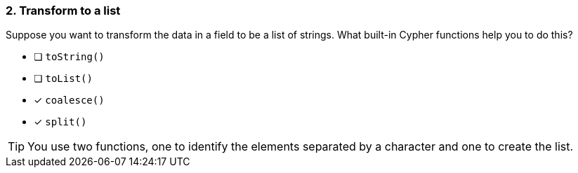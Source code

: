 [.question]
=== 2. Transform to a list

Suppose you want to transform the data in a field to be a list of strings. What built-in Cypher functions help you to do this?

* [ ] `toString()`
* [ ] `toList()`
* [x] `coalesce()`
* [x] `split()`

[TIP]
====
You use two functions, one to identify the elements separated by a character and one to create the list.
====